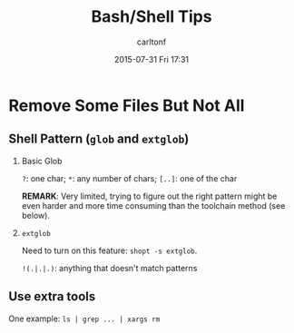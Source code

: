 #+STARTUP: showall
#+STARTUP: hidestars
#+OPTIONS: H:2 num:nil tags:nil toc:nil timestamps:t
#+TYPE: wiki
#+LAYOUT: post
#+AUTHOR: carltonf
#+DATE: 2015-07-31 Fri 17:31
#+TITLE: Bash/Shell Tips
#+DESCRIPTION: A collection of Bash Tips 
#+TAGS: Bash,tips
#+CATEGORIES: 

* Remove Some Files But Not All

** Shell Pattern (=glob= and =extglob=)

*** Basic Glob

=?=: one char; =*=: any number of chars; =[..]=: one of the char

*REMARK*: Very limited, trying to figure out the right pattern might be even
harder and more time consuming than the toolchain method (see below).

*** =extglob=

Need to turn on this feature: =shopt -s extglob=.

=!(.|.|.)=: anything that doesn't match patterns


** Use extra tools

One example: =ls | grep ... | xargs rm=
